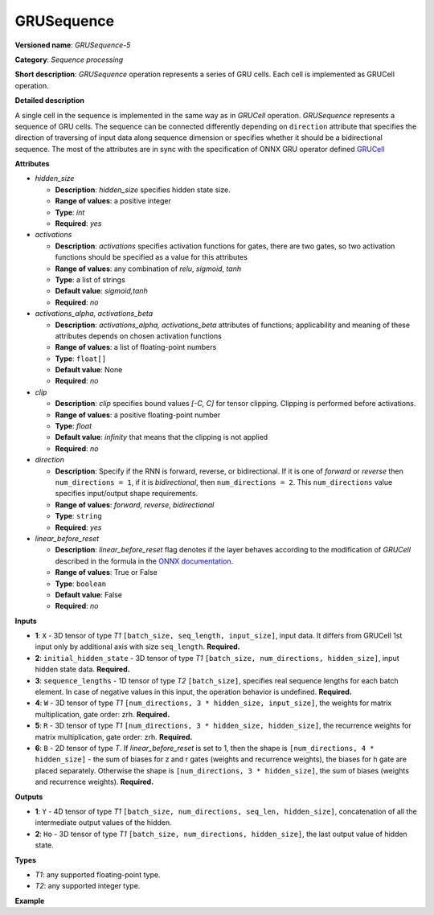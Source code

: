 GRUSequence
===========


.. meta::
  :description: Learn about GRUSequence-5 - a sequence processing operation, which
                can be performed on six required input tensors.

**Versioned name**: *GRUSequence-5*

**Category**: *Sequence processing*

**Short description**: *GRUSequence* operation represents a series of GRU cells. Each cell is implemented as GRUCell operation.

**Detailed description**

A single cell in the sequence is implemented in the same way as in *GRUCell* operation. *GRUSequence*
represents a sequence of GRU cells. The sequence can be connected differently depending on
``direction`` attribute that specifies the direction of traversing of input data along sequence
dimension or specifies whether it should be a bidirectional sequence. The most of the attributes
are in sync with the specification of ONNX GRU operator defined
`GRUCell <https://github.com/onnx/onnx/blob/master/docs/Operators.md#gru>`__


**Attributes**

* *hidden_size*

  * **Description**: *hidden_size* specifies hidden state size.
  * **Range of values**: a positive integer
  * **Type**: `int`
  * **Required**: *yes*

* *activations*

  * **Description**: *activations* specifies activation functions for gates, there are two gates,
    so two activation functions should be specified as a value for this attributes
  * **Range of values**: any combination of *relu*, *sigmoid*, *tanh*
  * **Type**: a list of strings
  * **Default value**: *sigmoid,tanh*
  * **Required**: *no*

* *activations_alpha, activations_beta*

  * **Description**: *activations_alpha, activations_beta* attributes of functions;
    applicability and meaning of these attributes depends on chosen activation functions
  * **Range of values**: a list of floating-point numbers
  * **Type**: ``float[]``
  * **Default value**: None
  * **Required**: *no*

* *clip*

  * **Description**: *clip* specifies bound values *[-C, C]* for tensor clipping. Clipping is performed before activations.
  * **Range of values**: a positive floating-point number
  * **Type**: `float`
  * **Default value**: *infinity* that means that the clipping is not applied
  * **Required**: *no*

* *direction*

  * **Description**: Specify if the RNN is forward, reverse, or bidirectional. If it is one of *forward* or *reverse*
    then ``num_directions = 1``, if it is *bidirectional*, then ``num_directions = 2``. This ``num_directions``
    value specifies input/output shape requirements.
  * **Range of values**: *forward*, *reverse*, *bidirectional*
  * **Type**: ``string``
  * **Required**: *yes*

* *linear_before_reset*

  * **Description**: *linear_before_reset* flag denotes if the layer behaves according to the modification
    of *GRUCell* described in the formula in the `ONNX documentation <https://github.com/onnx/onnx/blob/master/docs/Operators.md#GRU>`__.
  * **Range of values**: True or False
  * **Type**: ``boolean``
  * **Default value**: False
  * **Required**: *no*

**Inputs**

* **1**: ``X`` - 3D tensor of type *T1* ``[batch_size, seq_length, input_size]``, input data.
  It differs from GRUCell 1st input only by additional axis with size ``seq_length``. **Required.**
* **2**: ``initial_hidden_state`` - 3D tensor of type *T1* ``[batch_size, num_directions, hidden_size]``,
  input hidden state data. **Required.**
* **3**: ``sequence_lengths`` - 1D tensor of type *T2* ``[batch_size]``, specifies real sequence lengths
  for each batch element. In case of negative values in this input, the operation behavior is undefined. **Required.**
* **4**: ``W`` - 3D tensor of type *T1* ``[num_directions, 3 * hidden_size, input_size]``,
  the weights for matrix multiplication, gate order: zrh. **Required.**
* **5**: ``R`` - 3D tensor of type *T1* ``[num_directions, 3 * hidden_size, hidden_size]``,
  the recurrence weights for matrix multiplication, gate order: zrh. **Required.**
* **6**: ``B`` - 2D tensor of type *T*. If *linear_before_reset* is set to 1, then the shape
  is ``[num_directions, 4 * hidden_size]`` - the sum of biases for z and r gates (weights and recurrence weights),
  the biases for h gate are placed separately. Otherwise the shape is ``[num_directions, 3 * hidden_size]``,
  the sum of biases (weights and recurrence weights). **Required.**

**Outputs**

* **1**: ``Y`` - 4D tensor of type *T1* ``[batch_size, num_directions, seq_len, hidden_size]``, concatenation of all the intermediate output values of the hidden.
* **2**: ``Ho`` - 3D tensor of type *T1* ``[batch_size, num_directions, hidden_size]``, the last output value of hidden state.

**Types**

* *T1*: any supported floating-point type.
* *T2*: any supported integer type.

**Example**

.. code-block:: xml
   :force:

   <layer ... type="GRUSequence" ...>
       <data hidden_size="128"/>
       <input>
           <port id="0">
               <dim>1</dim>
               <dim>4</dim>
               <dim>16</dim>
           </port>
           <port id="1">
               <dim>1</dim>
               <dim>1</dim>
               <dim>128</dim>
           </port>
           <port id="2">
               <dim>1</dim>
           </port>
            <port id="3">
               <dim>1</dim>
               <dim>384</dim>
               <dim>16</dim>
           </port>
            <port id="4">
               <dim>1</dim>
               <dim>384</dim>
               <dim>128</dim>
           </port>
            <port id="5">
               <dim>1</dim>
               <dim>384</dim>
           </port>
       </input>
       <output>
           <port id="6">
               <dim>1</dim>
               <dim>1</dim>
               <dim>4</dim>
               <dim>128</dim>
           </port>
           <port id="7">
               <dim>1</dim>
               <dim>1</dim>
               <dim>128</dim>
           </port>
       </output>
   </layer>



